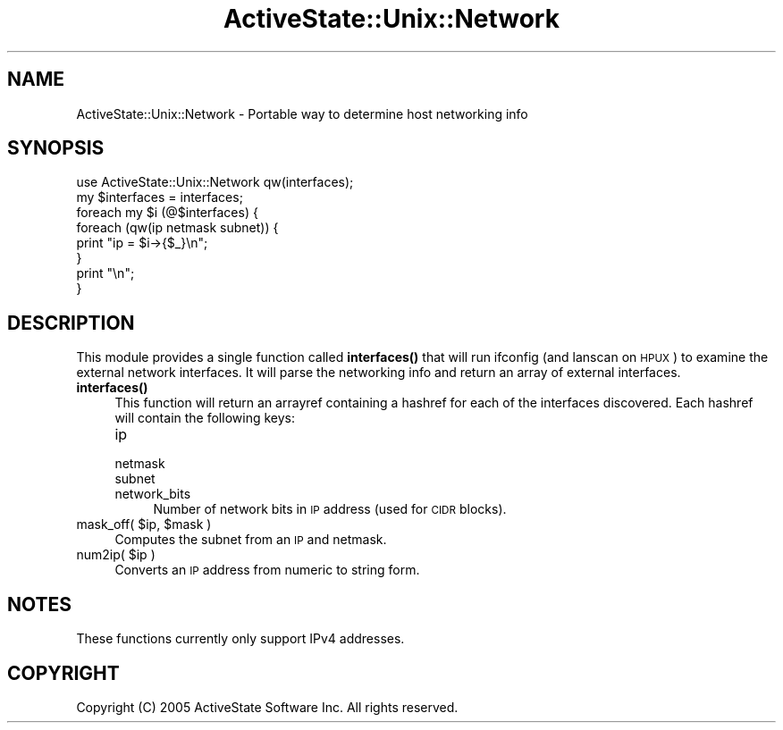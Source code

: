 .\" Automatically generated by Pod::Man 4.10 (Pod::Simple 3.40)
.\"
.\" Standard preamble:
.\" ========================================================================
.de Sp \" Vertical space (when we can't use .PP)
.if t .sp .5v
.if n .sp
..
.de Vb \" Begin verbatim text
.ft CW
.nf
.ne \\$1
..
.de Ve \" End verbatim text
.ft R
.fi
..
.\" Set up some character translations and predefined strings.  \*(-- will
.\" give an unbreakable dash, \*(PI will give pi, \*(L" will give a left
.\" double quote, and \*(R" will give a right double quote.  \*(C+ will
.\" give a nicer C++.  Capital omega is used to do unbreakable dashes and
.\" therefore won't be available.  \*(C` and \*(C' expand to `' in nroff,
.\" nothing in troff, for use with C<>.
.tr \(*W-
.ds C+ C\v'-.1v'\h'-1p'\s-2+\h'-1p'+\s0\v'.1v'\h'-1p'
.ie n \{\
.    ds -- \(*W-
.    ds PI pi
.    if (\n(.H=4u)&(1m=24u) .ds -- \(*W\h'-12u'\(*W\h'-12u'-\" diablo 10 pitch
.    if (\n(.H=4u)&(1m=20u) .ds -- \(*W\h'-12u'\(*W\h'-8u'-\"  diablo 12 pitch
.    ds L" ""
.    ds R" ""
.    ds C` ""
.    ds C' ""
'br\}
.el\{\
.    ds -- \|\(em\|
.    ds PI \(*p
.    ds L" ``
.    ds R" ''
.    ds C`
.    ds C'
'br\}
.\"
.\" Escape single quotes in literal strings from groff's Unicode transform.
.ie \n(.g .ds Aq \(aq
.el       .ds Aq '
.\"
.\" If the F register is >0, we'll generate index entries on stderr for
.\" titles (.TH), headers (.SH), subsections (.SS), items (.Ip), and index
.\" entries marked with X<> in POD.  Of course, you'll have to process the
.\" output yourself in some meaningful fashion.
.\"
.\" Avoid warning from groff about undefined register 'F'.
.de IX
..
.nr rF 0
.if \n(.g .if rF .nr rF 1
.if (\n(rF:(\n(.g==0)) \{\
.    if \nF \{\
.        de IX
.        tm Index:\\$1\t\\n%\t"\\$2"
..
.        if !\nF==2 \{\
.            nr % 0
.            nr F 2
.        \}
.    \}
.\}
.rr rF
.\" ========================================================================
.\"
.IX Title "ActiveState::Unix::Network 3"
.TH ActiveState::Unix::Network 3 "2019-03-22" "perl v5.28.1" "User Contributed Perl Documentation"
.\" For nroff, turn off justification.  Always turn off hyphenation; it makes
.\" way too many mistakes in technical documents.
.if n .ad l
.nh
.SH "NAME"
ActiveState::Unix::Network \- Portable way to determine host networking info
.SH "SYNOPSIS"
.IX Header "SYNOPSIS"
.Vb 8
\& use ActiveState::Unix::Network qw(interfaces);
\& my $interfaces = interfaces;
\& foreach my $i (@$interfaces) {
\&     foreach (qw(ip netmask subnet)) {
\&         print "ip = $i\->{$_}\en";
\&     }
\&     print "\en";
\& }
.Ve
.SH "DESCRIPTION"
.IX Header "DESCRIPTION"
This module provides a single function called \fBinterfaces()\fR that will run ifconfig
(and lanscan on \s-1HPUX\s0) to examine the external network interfaces.  It will parse 
the networking info and return an array of external interfaces.
.IP "\fBinterfaces()\fR" 4
.IX Item "interfaces()"
This function will return an arrayref containing a hashref for each of the 
interfaces discovered.  Each hashref will contain the following keys:
.RS 4
.IP "ip" 4
.IX Item "ip"
.PD 0
.IP "netmask" 4
.IX Item "netmask"
.IP "subnet" 4
.IX Item "subnet"
.IP "network_bits" 4
.IX Item "network_bits"
.PD
Number of network bits in \s-1IP\s0 address (used for \s-1CIDR\s0 blocks).
.RE
.RS 4
.RE
.ie n .IP "mask_off( $ip, $mask )" 4
.el .IP "mask_off( \f(CW$ip\fR, \f(CW$mask\fR )" 4
.IX Item "mask_off( $ip, $mask )"
Computes the subnet from an \s-1IP\s0 and netmask.
.ie n .IP "num2ip( $ip )" 4
.el .IP "num2ip( \f(CW$ip\fR )" 4
.IX Item "num2ip( $ip )"
Converts an \s-1IP\s0 address from numeric to string form.
.SH "NOTES"
.IX Header "NOTES"
These functions currently only support IPv4 addresses.
.SH "COPYRIGHT"
.IX Header "COPYRIGHT"
Copyright (C) 2005 ActiveState Software Inc.  All rights reserved.
